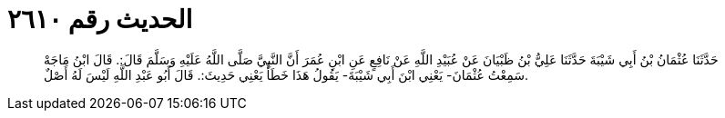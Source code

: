 
= الحديث رقم ٢٦١٠

[quote.hadith]
حَدَّثَنَا عُثْمَانُ بْنُ أَبِي شَيْبَةَ حَدَّثَنَا عَلِيُّ بْنُ ظَبْيَانَ عَنْ عُبَيْدِ اللَّهِ عَنْ نَافِعٍ عَنِ ابْنِ عُمَرَ أَنَّ النَّبِيَّ صَلَّى اللَّهُ عَلَيْهِ وَسَلَّمَ قَالَ:. قَالَ ابْنُ مَاجَهْ سَمِعْتُ عُثْمَانَ- يَعْنِي ابْنَ أَبِي شَيْبَةَ- يَقُولُ هَذَا خَطَأٌ يَعْنِي حَدِيثَ:. قَالَ أَبُو عَبْدِ اللَّهِ لَيْسَ لَهُ أَصْلٌ.